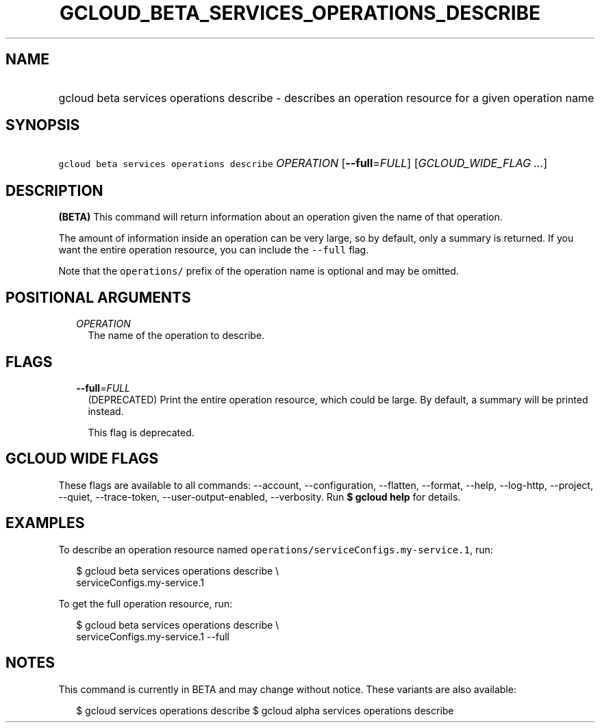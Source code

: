 
.TH "GCLOUD_BETA_SERVICES_OPERATIONS_DESCRIBE" 1



.SH "NAME"
.HP
gcloud beta services operations describe \- describes an operation resource for a given operation name



.SH "SYNOPSIS"
.HP
\f5gcloud beta services operations describe\fR \fIOPERATION\fR [\fB\-\-full\fR=\fIFULL\fR] [\fIGCLOUD_WIDE_FLAG\ ...\fR]



.SH "DESCRIPTION"

\fB(BETA)\fR This command will return information about an operation given the
name of that operation.

The amount of information inside an operation can be very large, so by default,
only a summary is returned. If you want the entire operation resource, you can
include the \f5\-\-full\fR flag.

Note that the \f5operations/\fR prefix of the operation name is optional and may
be omitted.



.SH "POSITIONAL ARGUMENTS"

.RS 2m
.TP 2m
\fIOPERATION\fR
The name of the operation to describe.


.RE
.sp

.SH "FLAGS"

.RS 2m
.TP 2m
\fB\-\-full\fR=\fIFULL\fR
(DEPRECATED) Print the entire operation resource, which could be large. By
default, a summary will be printed instead.

This flag is deprecated.


.RE
.sp

.SH "GCLOUD WIDE FLAGS"

These flags are available to all commands: \-\-account, \-\-configuration,
\-\-flatten, \-\-format, \-\-help, \-\-log\-http, \-\-project, \-\-quiet,
\-\-trace\-token, \-\-user\-output\-enabled, \-\-verbosity. Run \fB$ gcloud
help\fR for details.



.SH "EXAMPLES"

To describe an operation resource named
\f5operations/serviceConfigs.my\-service.1\fR, run:

.RS 2m
$ gcloud beta services operations describe \e
    serviceConfigs.my\-service.1
.RE

To get the full operation resource, run:

.RS 2m
$ gcloud beta services operations describe \e
    serviceConfigs.my\-service.1 \-\-full
.RE



.SH "NOTES"

This command is currently in BETA and may change without notice. These variants
are also available:

.RS 2m
$ gcloud services operations describe
$ gcloud alpha services operations describe
.RE

